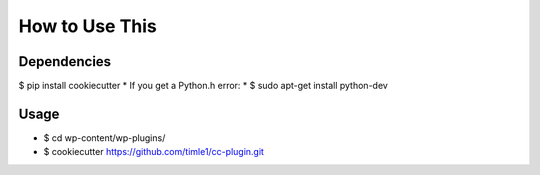 =======
How to Use This
=======

Dependencies
----------------

$ pip install cookiecutter
* If you get a Python.h error:
* $ sudo apt-get install python-dev

Usage
----------------
* $ cd wp-content/wp-plugins/
* $ cookiecutter https://github.com/timle1/cc-plugin.git
